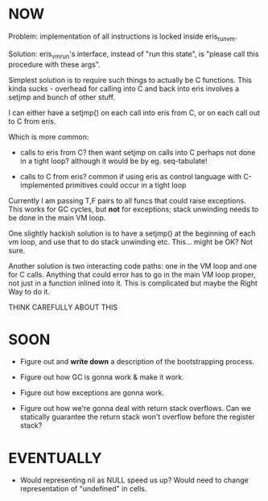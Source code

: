 * NOW

# Figure out how calling into eris from C will work

Problem: implementation of all instructions is locked inside eris_run_vm.

Solution: eris_vm_run's interface, instead of "run this state", is "please call
this procedure with these args".

# Related: figure out how calling eris funcs from builtins (eg. seq-tabulate) will work

Simplest solution is to require such things to actually be C functions. This
kinda sucks - overhead for calling into C and back into eris involves a setjmp
and bunch of other stuff.

# Figure out how setjmp logic for C calls will work

I can either have a setjmp() on each call into eris from C, or on each call out
to C from eris.

Which is more common:

- calls to eris from C? then want setjmp on calls into C
  perhaps not done in a tight loop?
  although it would be by eg. seq-tabulate!

- calls to C from eris?
  common if using eris as control language with C-implemented primitives
  could occur in a tight loop

# Figure out how stack unwinding for exceptions will work

Currently I am passing T,F pairs to all funcs that could raise exceptions. This
works for GC cycles, but *not* for exceptions; stack unwinding needs to be done
in the main VM loop.

One slightly hackish solution is to have a setjmp() at the beginning of each vm
loop, and use that to do stack unwinding etc. This... might be OK? Not sure.

Another solution is two interacting code paths: one in the VM loop and one for C
calls. Anything that could error has to go in the main VM loop proper, not just
in a function inlined into it. This is complicated but maybe the Right Way to do
it.

THINK CAREFULLY ABOUT THIS

* SOON
- Figure out and *write down* a description of the bootstrapping process.

- Figure out how GC is gonna work & make it work.

- Figure out how exceptions are gonna work.

- Figure out how we're gonna deal with return stack overflows. Can we statically
  guarantee the return stack won't overflow before the register stack?

* EVENTUALLY
# Empirical performance questions
- Would representing nil as NULL speed us up? Would need to change
  representation of "undefined" in cells.
